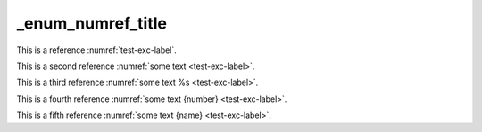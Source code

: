 _enum_numref_title
==================

This is a reference :numref:`test-exc-label`.

This is a second reference :numref:`some text <test-exc-label>`.

This is a third reference :numref:`some text %s <test-exc-label>`.

This is a fourth reference :numref:`some text {number} <test-exc-label>`.

This is a fifth reference :numref:`some text {name} <test-exc-label>`.
